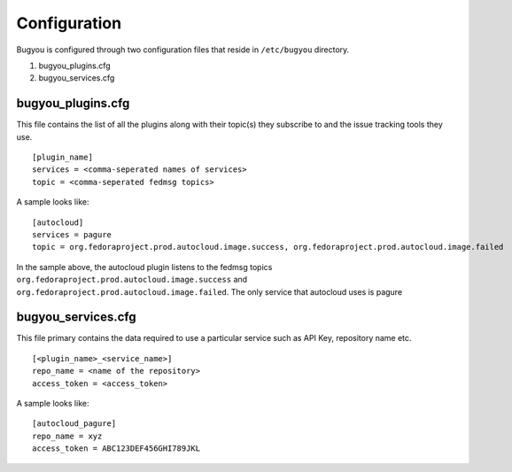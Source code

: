 Configuration
=============

Bugyou is configured through two configuration files that reside in
``/etc/bugyou`` directory.

1. bugyou_plugins.cfg
2. bugyou_services.cfg

bugyou_plugins.cfg
~~~~~~~~~~~~~~~~~~
This file contains the list of all the plugins along with their topic(s) they
subscribe to and the issue tracking tools they use.

::

    [plugin_name]
    services = <comma-seperated names of services>
    topic = <comma-seperated fedmsg topics>

A sample looks like::

    [autocloud]
    services = pagure
    topic = org.fedoraproject.prod.autocloud.image.success, org.fedoraproject.prod.autocloud.image.failed

In the sample above, the autocloud plugin listens to the fedmsg topics
``org.fedoraproject.prod.autocloud.image.success`` and
``org.fedoraproject.prod.autocloud.image.failed``. The only service that
autocloud uses is pagure


bugyou_services.cfg
~~~~~~~~~~~~~~~~~~~
This file primary contains the data required to use a particular service such
as API Key, repository name etc.

::

    [<plugin_name>_<service_name>]
    repo_name = <name of the repository>
    access_token = <access_token>

A sample looks like::

    [autocloud_pagure]
    repo_name = xyz
    access_token = ABC123DEF456GHI789JKL
